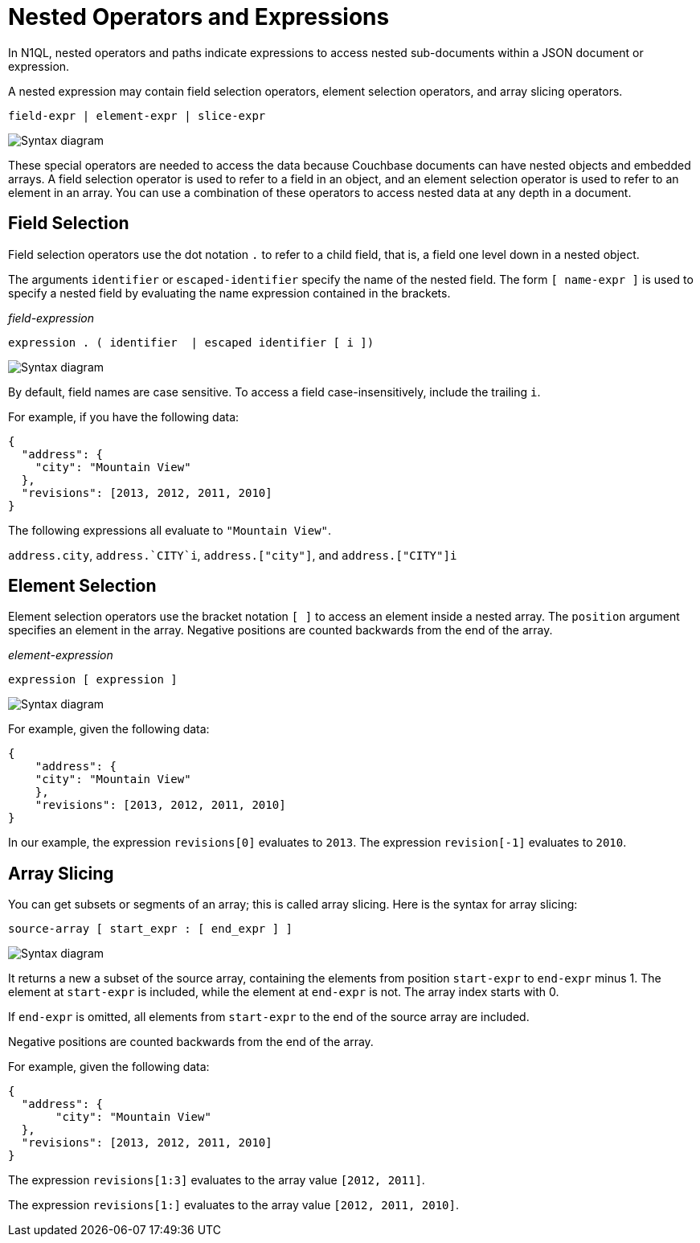 = Nested Operators and Expressions
:description: In N1QL, nested operators and paths indicate expressions to access nested sub-documents within a JSON document or expression.
:page-topic-type: concept
:imagesdir: ../../assets/images

{description}

A nested expression may contain field selection operators, element selection operators, and array slicing operators.

----
field-expr | element-expr | slice-expr
----

image::n1ql-language-reference/nested-expr.png["Syntax diagram"]


These special operators are needed to access the data because Couchbase documents can have nested objects and embedded arrays.
A field selection operator is used to refer to a field in an object, and an element selection operator is used to refer to an element in an array.
You can use a combination of these operators to access nested data at any depth in a document.

== Field Selection

Field selection operators use the dot notation `.` to refer to a child field, that is, a field one level down in a nested object.

The arguments `identifier` or `escaped-identifier` specify the name of the nested field.
The form `[ name-expr ]` is used to specify a nested field by evaluating the name expression contained in the brackets.

_field-expression_

----
expression . ( identifier  | escaped identifier [ i ])
----

image::n1ql-language-reference/field-expr.png["Syntax diagram"]

By default, field names are case sensitive.
To access a field case-insensitively, include the trailing `i`.

For example, if you have the following data:

[source,json]
----
{
  "address": {
    "city": "Mountain View"
  },
  "revisions": [2013, 2012, 2011, 2010]
}
----

The following expressions all evaluate to `"Mountain View"`.

`address.city`, `pass:c[address.`CITY`i]`, `address.["city"]`, and `address.["CITY"]i`

== Element Selection

Element selection operators use the bracket notation `[ ]` to access an element inside a nested array.
The `position` argument specifies an element in the array.
Negative positions are counted backwards from the end of the array.

_element-expression_

----
expression [ expression ]
----

image::n1ql-language-reference/element-expr.png["Syntax diagram"]

For example, given the following data:

[source,json]
----
{
    "address": {
    "city": "Mountain View"
    },
    "revisions": [2013, 2012, 2011, 2010]
}
----

In our example, the expression `revisions[0]` evaluates to `2013`.
The expression `revision[-1]` evaluates to `2010`.

== Array Slicing

You can get subsets or segments of an array; this is called array slicing.
Here is the syntax for array slicing:

----
source-array [ start_expr : [ end_expr ] ]
----

image::n1ql-language-reference/slice-expr.png["Syntax diagram"]

It returns a new a subset of the source array, containing the elements from position `start-expr` to `end-expr` minus 1.
The element at `start-expr` is included, while the element at `end-expr` is not.
The array index starts with 0.

If `end-expr` is omitted, all elements from `start-expr` to the end of the source array are included.

Negative positions are counted backwards from the end of the array.

For example, given the following data:

[source,json]
----
{
  "address": {
       "city": "Mountain View"
  },
  "revisions": [2013, 2012, 2011, 2010]
}
----

The expression `revisions[1:3]` evaluates to the array value `[2012, 2011]`.

The expression `revisions[1:]` evaluates to the array value `[2012, 2011, 2010]`.
